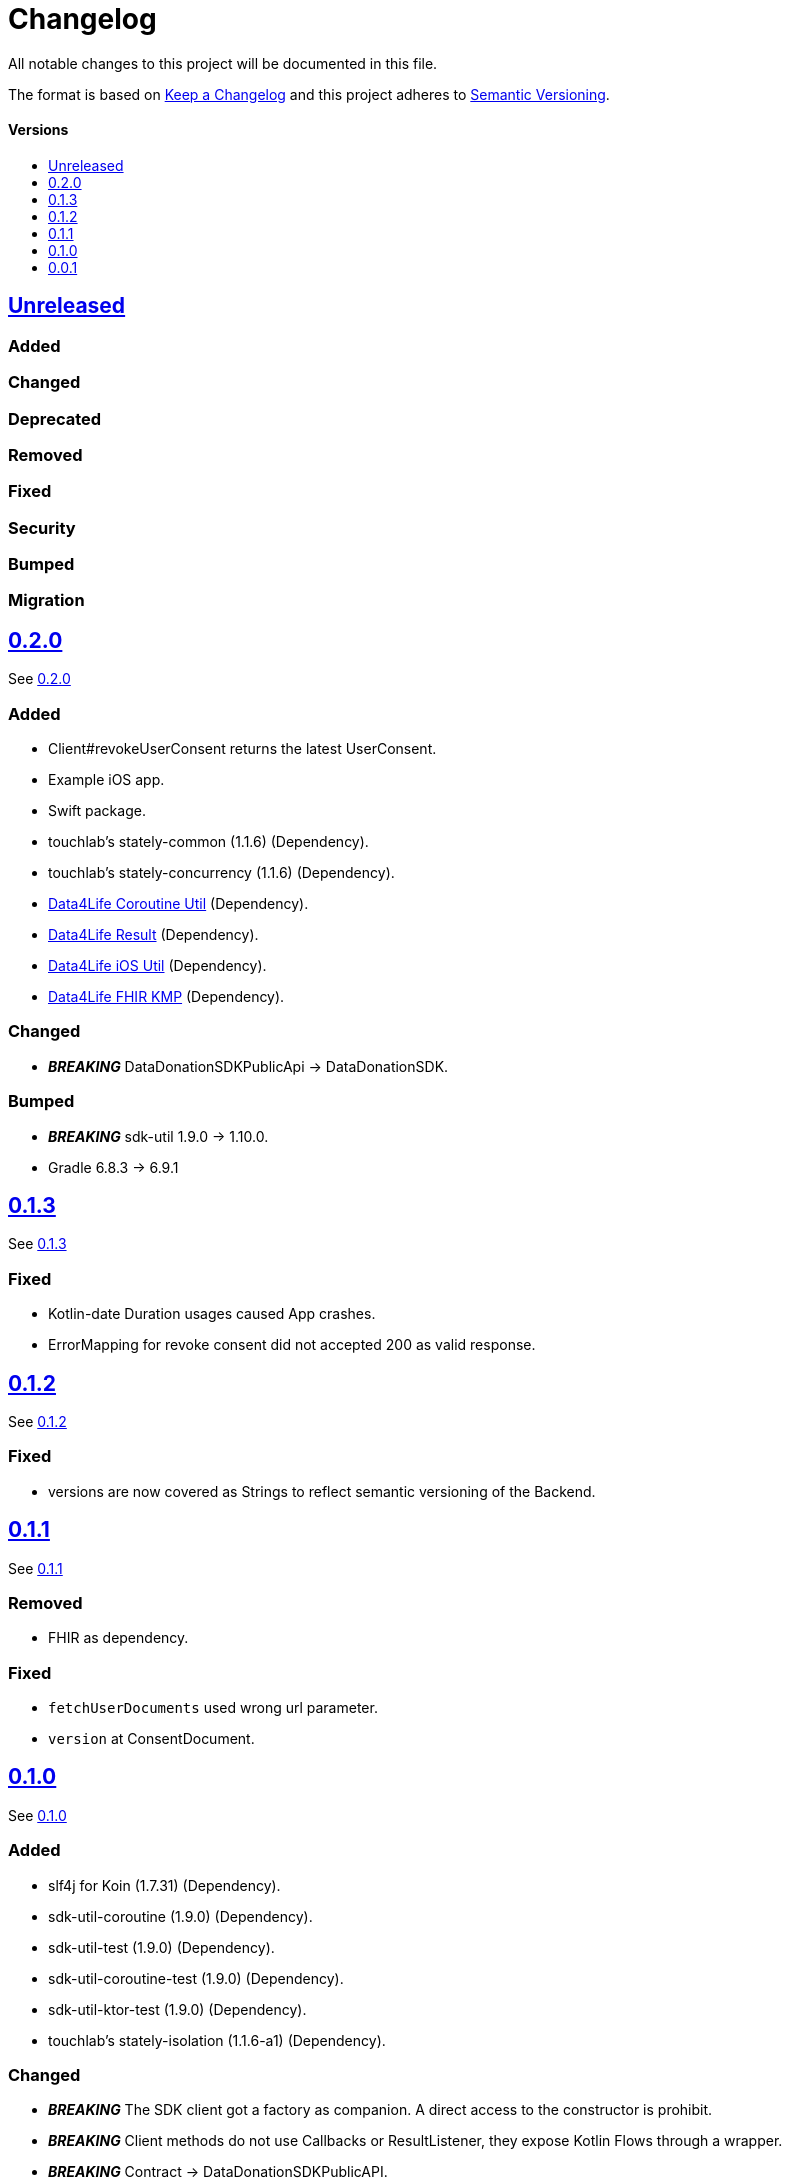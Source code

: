 = Changelog
:doctype: article
:toc: macro
:toclevels: 1
:toc-title:
:icons: font
:imagesdir: assets/images
:link-repository: https://github.com/d4l-data4life/hc-data-donation-sdk-kmp
ifdef::env-github[]
:warning-caption: :warning:
:caution-caption: :fire:
:important-caption: :exclamation:
:note-caption: :paperclip:
:tip-caption: :bulb:
endif::[]

All notable changes to this project will be documented in this file.

The format is based on http://keepachangelog.com/en/1.0.0/[Keep a Changelog]
and this project adheres to http://semver.org/spec/v2.0.0.html[Semantic Versioning].

[discrete]
==== Versions
toc::[]

== link:{link-repository}/releases/latest[Unreleased]

=== Added

=== Changed

=== Deprecated

=== Removed

=== Fixed

=== Security

=== Bumped

=== Migration


== link:{link-repository}/releases/tag/v0.2.0[0.2.0]

See link:{link-repository}/compare/v0.2.0...v0.2.0[0.2.0]

=== Added

* Client#revokeUserConsent returns the latest UserConsent.
* Example iOS app.
* Swift package.
* touchlab's stately-common (1.1.6) (Dependency).
* touchlab's stately-concurrency (1.1.6) (Dependency).
* link:https://github.com/d4l-data4life/hc-coroutine-util-sdk-kmp[Data4Life Coroutine Util] (Dependency).
* link:https://github.com/d4l-data4life/hc-result-sdk-kmp[Data4Life Result] (Dependency).
* link:https://github.com/d4l-data4life/hc-objc-util-sdk-kmp[Data4Life iOS Util] (Dependency).
* link:https://github.com/d4l-data4life/hc-fhir-sdk-kmp[Data4Life FHIR KMP] (Dependency).

=== Changed

* _**BREAKING**_ DataDonationSDKPublicApi -> DataDonationSDK.

=== Bumped

* _**BREAKING**_ sdk-util 1.9.0 -> 1.10.0.
* Gradle 6.8.3 -> 6.9.1

== link:{link-repository}/releases/tag/v0.1.3[0.1.3]

See link:{link-repository}/compare/v0.1.2...v0.1.3[0.1.3]

=== Fixed

* Kotlin-date Duration usages caused App crashes.
* ErrorMapping for revoke consent did not accepted 200 as valid response.

== link:{link-repository}/releases/tag/v0.1.2[0.1.2]

See link:{link-repository}/compare/v0.1.1...v0.1.2[0.1.2]

=== Fixed

* versions are now covered as Strings to reflect semantic versioning of the Backend.

== link:{link-repository}/releases/tag/v0.1.1[0.1.1]

See link:{link-repository}/compare/v0.1.0...v0.1.1[0.1.1]

=== Removed

* FHIR as dependency.

=== Fixed

* `fetchUserDocuments` used wrong url parameter.
* `version` at ConsentDocument.

== link:{link-repository}/releases/tag/v0.1.0[0.1.0]

See link:{link-repository}/compare/v0.0.1...v0.1.0[0.1.0]

=== Added

* slf4j for Koin (1.7.31) (Dependency).
* sdk-util-coroutine (1.9.0) (Dependency).
* sdk-util-test (1.9.0) (Dependency).
* sdk-util-coroutine-test (1.9.0) (Dependency).
* sdk-util-ktor-test (1.9.0) (Dependency).
* touchlab's stately-isolation (1.1.6-a1) (Dependency).

=== Changed

* _**BREAKING**_ The SDK client got a factory as companion. A direct access to the constructor is prohibit.
* _**BREAKING**_ Client methods do not use Callbacks or ResultListener, they expose Kotlin Flows through a wrapper.
* _**BREAKING**_ Contract -> DataDonationSDKPublicAPI.
* _**BREAKING**_ ClientFactory#getInstance does not use a ConfigurationBundle, instead it expects parameters one by one.
* _**BREAKING**_ UserSessionTokenProvider#getUserSessionToken does not expect a particular Object any longer, it expects singular Closures.
* _**BREAKING**_ Public DataModel is adjusted to the last BackendAPI version

=== Removed

* _**BREAKING**_ Configuration
* _**BREAKING**_ Client#registerDonor and Client#donateResources
* _**BREAKING**_ Callbacks and ResultListener in the PublicAPI
* touchlab's stately (Dependency)

=== Fixed

* Encryption NSData was not able to convert to ByteArray (iOS).
* Tests were not able to run properly in coroutine context (iOS).
* Dependencies are now resolved correctly by Koin.
* SessionTokenService broke freezing (iOS).

=== Bumped

* Android Gradle Plugin 4.1.0 -> 4.2.2
* Kotlin Coroutines 1.4.2 -> 1.4.3
* Ktor 1.4.2 -> 1.5.4.
* JUnit 4.13 -> 4.13.2
* _**BREAKING**_ sdk-util 1.7.0 -> 1.9.0
* _**BREAKING**_ fhir-sdk-kmp 0.1.0 -> 0.2.0

== link:{link-repository}/releases/tag/v0.0.1[0.0.1]

Initial release
